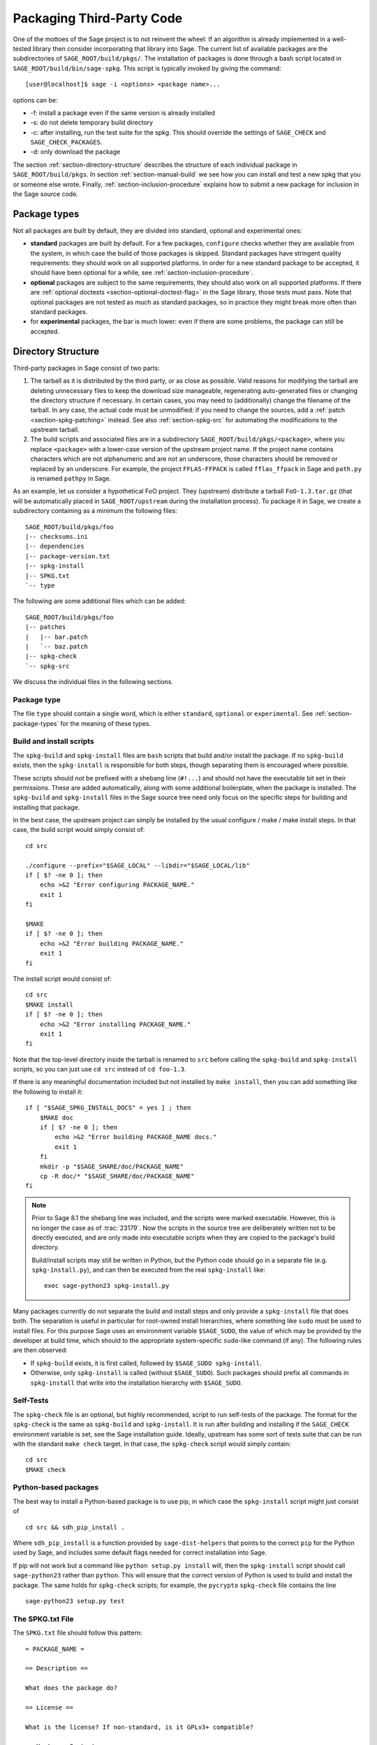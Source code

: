 .. _chapter-packaging:

==========================
Packaging Third-Party Code
==========================

One of the mottoes of the Sage project is to not reinvent the wheel: If
an algorithm is already implemented in a well-tested library then
consider incorporating that library into Sage. The current list of
available packages are the subdirectories of ``SAGE_ROOT/build/pkgs/``.
The installation of packages is done through a bash script located in
``SAGE_ROOT/build/bin/sage-spkg``. This script is typically invoked by
giving the command::

    [user@localhost]$ sage -i <options> <package name>...

options can be:

- -f: install a package even if the same version is already installed
- -s: do not delete temporary build directory
- -c: after installing, run the test suite for the spkg. This should
  override the settings of ``SAGE_CHECK`` and ``SAGE_CHECK_PACKAGES``.
- -d: only download the package

The section :ref:`section-directory-structure` describes the structure
of each individual package in ``SAGE_ROOT/build/pkgs``. In section
:ref:`section-manual-build` we see how you can install and test a new
spkg that you or someone else wrote. Finally,
:ref:`section-inclusion-procedure` explains how to submit a new package
for inclusion in the Sage source code.


.. _section-package-types:

Package types
=============

Not all packages are built by default, they are divided into standard,
optional and experimental ones:

- **standard** packages are built by default. For a few packages,
  ``configure`` checks whether they are available from the system,
  in which case the build of those packages is skipped.
  Standard packages have stringent quality requirements:
  they should work on all supported platforms. In order
  for a new standard package to be accepted, it should have been
  optional for a while, see :ref:`section-inclusion-procedure`.

- **optional** packages are subject to the same requirements, they
  should also work on all supported platforms. If there are
  :ref:`optional doctests <section-optional-doctest-flag>` in the Sage
  library, those tests must pass.
  Note that optional packages are not tested as much as standard
  packages, so in practice they might break more often than standard
  packages.

- for **experimental** packages, the bar is much lower: even if there are
  some problems, the package can still be accepted.


.. _section-directory-structure:

Directory Structure
===================

Third-party packages in Sage consist of two parts:

#. The tarball as it is distributed by the third party, or as close as
   possible. Valid reasons for modifying the tarball are deleting
   unnecessary files to keep the download size manageable,
   regenerating auto-generated files or changing the directory structure
   if necessary. In certain cases, you may need to (additionally) change
   the filename of the tarball.
   In any case, the actual code must be unmodified: if you need to
   change the sources, add a :ref:`patch <section-spkg-patching>`
   instead. See also :ref:`section-spkg-src` for automating the
   modifications to the upstream tarball.

#. The build scripts and associated files are in a subdirectory
   ``SAGE_ROOT/build/pkgs/<package>``, where you replace ``<package>``
   with a lower-case version of the upstream project name. If the
   project name contains characters which are not alphanumeric
   and are not an underscore, those characters should be removed
   or replaced by an underscore. For example, the project
   ``FFLAS-FFPACK`` is called ``fflas_ffpack`` in Sage and ``path.py``
   is renamed ``pathpy`` in Sage.

As an example, let us consider a hypothetical FoO project. They
(upstream) distribute a tarball ``FoO-1.3.tar.gz`` (that will be
automatically placed in ``SAGE_ROOT/upstream`` during the installation
process). To package it in Sage, we create a subdirectory containing as
a minimum the following files::

    SAGE_ROOT/build/pkgs/foo
    |-- checksums.ini
    |-- dependencies
    |-- package-version.txt
    |-- spkg-install
    |-- SPKG.txt
    `-- type

The following are some additional files which can be added::

    SAGE_ROOT/build/pkgs/foo
    |-- patches
    |   |-- bar.patch
    |   `-- baz.patch
    |-- spkg-check
    `-- spkg-src

We discuss the individual files in the following sections.


Package type
------------

The file ``type`` should contain a single word, which is either
``standard``, ``optional`` or ``experimental``.
See :ref:`section-package-types` for the meaning of these types.


.. _section-spkg-install:

Build and install scripts
-------------------------

The ``spkg-build`` and ``spkg-install`` files are ``bash`` scripts that
build and/or install the package.  If no ``spkg-build`` exists, then the
``spkg-install`` is responsible for both steps, though separating them is
encouraged where possible.

These scripts should *not* be prefixed with a shebang line (``#!...``) and
should not have the executable bit set in their permissions.  These are
added automatically, along with some additional boilerplate, when the
package is installed.  The ``spkg-build`` and ``spkg-install`` files in the
Sage source tree need only focus on the specific steps for building and
installing that package.

In the best case, the upstream project can simply be installed by the
usual configure / make / make install steps. In that case, the build
script would simply consist of::

    cd src

    ./configure --prefix="$SAGE_LOCAL" --libdir="$SAGE_LOCAL/lib"
    if [ $? -ne 0 ]; then
        echo >&2 "Error configuring PACKAGE_NAME."
        exit 1
    fi

    $MAKE
    if [ $? -ne 0 ]; then
        echo >&2 "Error building PACKAGE_NAME."
        exit 1
    fi

The install script would consist of::

    cd src
    $MAKE install
    if [ $? -ne 0 ]; then
        echo >&2 "Error installing PACKAGE_NAME."
        exit 1
    fi

Note that the top-level directory inside the tarball is renamed to
``src`` before calling the ``spkg-build`` and ``spkg-install``
scripts, so you can just use ``cd src`` instead of ``cd foo-1.3``.

If there is any meaningful documentation included but not installed by
``make install``, then you can add something like the following to
install it::

    if [ "$SAGE_SPKG_INSTALL_DOCS" = yes ] ; then
        $MAKE doc
        if [ $? -ne 0 ]; then
            echo >&2 "Error building PACKAGE_NAME docs."
            exit 1
        fi
        mkdir -p "$SAGE_SHARE/doc/PACKAGE_NAME"
        cp -R doc/* "$SAGE_SHARE/doc/PACKAGE_NAME"
    fi

.. note::

    Prior to Sage 8.1 the shebang line was included, and the scripts were
    marked executable.  However, this is no longer the case as of
    :trac:`23179`.  Now the scripts in the source tree are deliberately
    written not to be directly executed, and are only made into executable
    scripts when they are copied to the package's build directory.

    Build/install scripts may still be written in Python, but the Python
    code should go in a separate file (e.g. ``spkg-install.py``), and can
    then be executed from the real ``spkg-install`` like::

        exec sage-python23 spkg-install.py


Many packages currently do not separate the build and install steps and only
provide a ``spkg-install`` file that does both.  The separation is useful in
particular for root-owned install hierarchies, where something like ``sudo``
must be used to install files.  For this purpose Sage uses an environment
variable ``$SAGE_SUDO``, the value of which may be provided by the developer
at build time,  which should to the appropriate system-specific
``sudo``-like command (if any).  The following rules are then observed:

- If ``spkg-build`` exists, it is first called, followed by
  ``$SAGE_SUDO spkg-install``.

- Otherwise, only ``spkg-install`` is called (without ``$SAGE_SUDO``).  Such
  packages should prefix all commands in ``spkg-install`` that write into
  the installation hierarchy with ``$SAGE_SUDO``.


.. _section-spkg-check:

Self-Tests
----------

The ``spkg-check`` file is an optional, but highly recommended, script to
run self-tests of the package.  The format for the ``spkg-check`` is the
same as ``spkg-build`` and ``spkg-install``.  It is run after building and
installing if the ``SAGE_CHECK`` environment variable is set, see the Sage
installation guide. Ideally, upstream has some sort of tests suite that can
be run with the standard ``make check`` target. In that case, the
``spkg-check`` script would simply contain::

    cd src
    $MAKE check


.. _section-python:

Python-based packages
---------------------

The best way to install a Python-based package is to use pip, in which
case the ``spkg-install`` script might just consist of ::

    cd src && sdh_pip_install .

Where ``sdh_pip_install`` is a function provided by ``sage-dist-helpers`` that
points to the correct ``pip`` for the Python used by Sage, and includes some
default flags needed for correct installation into Sage.

If pip will not work but a command like ``python setup.py install``
will, then the ``spkg-install`` script should call ``sage-python23``
rather than ``python``. This will ensure that the correct version of
Python is used to build and install the package. The same holds for
``spkg-check`` scripts; for example, the ``pycrypto`` ``spkg-check``
file contains the line ::

    sage-python23 setup.py test


.. _section-spkg-SPKG-txt:

The SPKG.txt File
-----------------

The ``SPKG.txt`` file should follow this pattern::

     = PACKAGE_NAME =

     == Description ==

     What does the package do?

     == License ==

     What is the license? If non-standard, is it GPLv3+ compatible?

     == Upstream Contact ==

     Provide information for upstream contact.

     == Dependencies ==

     Put a bulleted list of dependencies here:

     * python
     * readline

     == Special Update/Build Instructions ==

     If the tarball was modified by hand and not via a spkg-src
     script, describe what was changed.


with ``PACKAGE_NAME`` replaced by the package name. Legacy
``SPKG.txt`` files have an additional changelog section, but this
information is now kept in the git repository.


.. _section-dependencies:

Package dependencies
--------------------

Many packages depend on other packages. Consider for example the
``eclib`` package for elliptic curves. This package uses the libraries
PARI, NTL and FLINT. So the following is the ``dependencies`` file
for ``eclib``::

    pari ntl flint

    ----------
    All lines of this file are ignored except the first.
    It is copied by SAGE_ROOT/build/make/install into SAGE_ROOT/build/make/Makefile.

If there are no dependencies, you can use ::

    # no dependencies

    ----------
    All lines of this file are ignored except the first.
    It is copied by SAGE_ROOT/build/make/install into SAGE_ROOT/build/make/Makefile.

There are actually two kinds of dependencies: there are normal
dependencies and order-only dependencies, which are weaker. The syntax
for the ``dependencies`` file is ::

    normal dependencies | order-only dependencies

If there is no ``|``, then all dependencies are normal.

- If package A has an **order-only dependency** on B, it simply means
  that B must be built before A can be built. The version of B does not
  matter, only the fact that B is installed matters.
  This should be used if the dependency is purely a build-time
  dependency (for example, a dependency on pip simply because the
  ``spkg-install`` file uses pip).

- If A has a **normal dependency** on B, it means additionally that A
  should be rebuilt every time that B gets updated. This is the most
  common kind of dependency. A normal dependency is what you need for
  libraries: if we upgrade NTL, we should rebuild everything which
  uses NTL.

In order to check that the dependencies of your package are likely
correct, the following command should work without errors::

    [user@localhost]$ make distclean && make base && make PACKAGE_NAME

Finally, note that standard packages should only depend on standard
packages and optional packages should only depend on standard or
optional packages.


.. _section-spkg-patching:

Patching Sources
----------------

Actual changes to the source code must be via patches, which should be placed
in the ``patches/`` directory, and must have the ``.patch`` extension. GNU
patch is distributed with Sage, so you can rely on it being available. Patches
must include documentation in their header (before the first diff hunk), and
must have only one "prefix" level in the paths (that is, only one path level
above the root of the upstream sources being patched).  So a typical patch file
should look like this::

    Add autodoc_builtin_argspec config option

    Following the title line you can add a multi-line description of
    what the patch does, where you got it from if you did not write it
    yourself, if they are platform specific, if they should be pushed
    upstream, etc...

    diff -dru Sphinx-1.2.2/sphinx/ext/autodoc.py.orig Sphinx-1.2.2/sphinx/ext/autodoc.py
    --- Sphinx-1.2.2/sphinx/ext/autodoc.py.orig  2014-03-02 20:38:09.000000000 +1300
    +++ Sphinx-1.2.2/sphinx/ext/autodoc.py  2014-10-19 23:02:09.000000000 +1300
    @@ -1452,6 +1462,7 @@

         app.add_config_value('autoclass_content', 'class', True)
         app.add_config_value('autodoc_member_order', 'alphabetic', True)
    +    app.add_config_value('autodoc_builtin_argspec', None, True)
         app.add_config_value('autodoc_default_flags', [], True)
         app.add_config_value('autodoc_docstring_signature', True, True)
         app.add_event('autodoc-process-docstring')

Patches directly under the ``patches/`` directly are applied automatically
before running the ``spkg-install`` script (so long as they have the ``.patch``
extension).  If you need to apply patches conditionally (such as only on
a specifically platform), you can place those patches in a subdirectory of
``patches/`` and apply them manually using the ``sage-apply-patches`` script.
For example, considering the layout::

    SAGE_ROOT/build/pkgs/foo
    |-- patches
    |   |-- solaris
    |   |   |-- solaris.patch 
    |   |-- bar.patch
    |   `-- baz.patch

The patches ``bar.patch`` and ``baz.patch`` are applied to the unpacked
upstream sources in ``src/`` before running ``spkg-install``.  To conditionally
apply the patch for Solaris the ``spkg-install`` should contain a section like
this::

    if [ $UNAME == "SunOS" ]; then
        sage-apply-patches -d solaris
    fi

where the ``-d`` flag applies all patches in the ``solaris/`` subdirectory of
the main ``patches/`` directory.


.. _section-spkg-patch-or-repackage:

When to patch, when to repackage, when to autoconfiscate
--------------------------------------------------------

- Use unpatched original upstream tarball when possible.

  Sometimes it may seem as if you need to patch a (hand-written)
  ``Makefile`` because it "hard-codes" some paths or compiler flags::

      --- a/Makefile
      +++ b/Makefile
      @@ -77,7 +77,7 @@
       # This is a Makefile.
       # Handwritten.

      -DESTDIR = /usr/local
      +DESTDIR = $(SAGE_ROOT)/local
       BINDIR   = $(DESTDIR)/bin
       INCDIR   = $(DESTDIR)/include
       LIBDIR   = $(DESTDIR)/lib

  Don't use patching for that.  Makefile variables can be overridden
  from the command-line.  Just use the following in ``spkg-install``::

      $(MAKE) DESTDIR="$SAGE_ROOT/local"

- Check if Debian or another distribution already provides patches
  for upstream.  Use them, don't reinvent the wheel.

- If the upstream Makefile does not build shared libraries,
  don't bother trying to patch it.
  
  Autoconfiscate the package instead and use the standard facilities
  of Automake and Libtool.  This ensures that the shared library build
  is portable between Linux and macOS.

- If you have to make changes to ``configure.ac`` or other source
  files of the autotools build system (or if you are autoconfiscating
  the package), then you can't use patching; make a :ref:`modified
  tarball <section-spkg-src>` instead.

- If the patch would be huge, don't use patching.  Make a
  :ref:`modified tarball <section-spkg-src>` instead.

- Otherwise, :ref:`maintain a set of patches
  <section-spkg-patch-maintenance>`.


.. _section-spkg-patch-maintenance:

How to maintain a set of patches
--------------------------------

We recommend the following workflow for maintaining a set of patches.

- Fork the package and put it on a public git repository.

  If upstream has a public version control repository, import it from
  there.  If upstream does not have a public version control
  repository, import the current sources from the upstream tarball.
  Let's call the branch ``upstream``.

- Create a branch for the changes necessary for Sage, let's call it
  ``sage_package_VERSION``, where ``version`` is the upstream version
  number.

- Make the changes and commit them to the branch.

- Generate the patches against the ``upstream`` branch::

      rm -Rf SAGE_ROOT/build/pkgs/PACKAGE/patches
      mkdir SAGE_ROOT/build/pkgs/PACKAGE/patches
      git format-patch -o SAGE_ROOT/build/pkgs/PACKAGE/patches/ upstream
  
- Optionally, create an ``spkg-src`` file in the Sage package's
  directory that regenerates the patch directory using the above
  commmands.

- When a new upstream version becomes available, merge (or import) it
  into ``upstream``, then create a new branch and rebase in on top of
  the updated upstream::

      git checkout sage_package_OLDVERSION
      git checkout -b sage_package_NEWVERSION
      git rebase upstream

  Then regenerate the patches.


.. _section-spkg-src:

Modified Tarballs
-----------------

The ``spkg-src`` file is optional and only to document how the upstream
tarball was changed. Ideally it is not modified, then there would be no
``spkg-src`` file present either.

However, if you really must modify the upstream tarball then it is
recommended that you write a script, called ``spkg-src``, that makes the
changes. This not only serves as documentation but also makes it easier
to apply the same modifications to future versions.


.. _section-spkg-versioning:

Package Versioning
------------------

The ``package-version.txt`` file containts just the version. So if
upstream is ``FoO-1.3.tar.gz`` then the package version file would only
contain ``1.3``.

If the upstream package is taken from some revision other than a stable
version or if upstream doesn't have a version number, you should use the
date at which the revision is made. For example, the
``database_stein_watkins`` package with version ``20110713`` contains
the database as of 2011-07-13. Note that the date should refer to the
*contents* of the tarball, not to the day it was packaged for Sage.
This particular Sage package for ``database_stein_watkins`` was created
in 2014, but the data it contains was last updated in 2011.

If you apply any patches, or if you made changes to the upstream tarball
(see :ref:`section-directory-structure` for allowable changes),
then you should append a ``.p0`` to the version to indicate that it's
not a vanilla package.

Additionally, whenever you make changes to a package *without* changing
the upstream tarball (for example, you add an additional patch or you
fix something in the ``spkg-install`` file), you should also add or
increase the patch level. So the different versions would
be ``1.3``, ``1.3.p0``, ``1.3.p1``, ...
The change in version number or patch level will trigger
re-installation of the package, such that the changes are taken into
account.


.. _section-spkg-checksums:

Checksums
---------

The ``checksums.ini`` file contains the filename pattern of the
upstream tarball (without the actual version) and its checksums. So if
upstream is ``$SAGE_ROOT/upstream/FoO-1.3.tar.gz``, create a new file
``$SAGE_ROOT/build/pkgs/foo/checksums.ini`` containing only::

    tarball=FoO-VERSION.tar.gz

Sage internally replaces the ``VERSION`` substring with the content of
``package-version.txt``. To recompute the checksums, run::

    [user@localhost]$ sage --package fix-checksum foo

which will modify the ``checksums.ini`` file with the correct
checksums.


Utility script to create package
================================

Assuming that you have downloaded
``$SAGE_ROOT/upstream/FoO-1.3.tar.gz``, you can use::

    [user@localhost]$ sage --package create foo --version 1.3 --tarball FoO-VERSION.tar.gz --type experimental

to create ``$SAGE_ROOT/build/pkgs/foo/package-version.txt``,
``checksums.ini``, and ``type`` in one step.


.. _section-manual-build:

Building the package
====================

At this stage you have a new tarball that is not yet distributed with
Sage (``FoO-1.3.tar.gz`` in the example of section
:ref:`section-directory-structure`). Now you need to manually place it
in the ``SAGE_ROOT/upstream/`` directory and run
``sage --fix-pkg-checksums`` if you have not done that yet.

Now you can install the package using::

    [user@localhost]$ sage -i package_name

or::

    [user@localhost]$ sage -f package_name

to force a reinstallation. If your package contains a ``spkg-check``
script (see :ref:`section-spkg-check`) it can be run with::

    [user@localhost]$ sage -i -c package_name

or::

    [user@localhost]$ sage -f -c package_name

If all went fine, open a ticket, put a link to the original tarball in
the ticket and upload a branch with the code under
``SAGE_ROOT/build/pkgs``.


.. _section-inclusion-procedure:

Inclusion Procedure for New and Updated Packages
================================================

Packages that are not part of Sage will first become optional or
experimental (the latter if they will not build on all supported
systems). After they have been in optional for some time without
problems they can be proposed to be included as standard packages in
Sage.

To propose a package for optional/experimental inclusion please open a
trac ticket with the respective ``Component:`` field set to either
``packages:experimental`` or ``packages:optional``. The associated code
requirements are described in the following sections.

After the ticket was reviewed and included, optional packages stay in
that status for at least a year, after which they can be proposed to be
included as standard packages in Sage. For this a trac ticket is opened
with the ``Component:`` field set to ``packages:standard``. Then make
a proposal in the Google Group ``sage-devel``.

Upgrading packages to new upstream versions or with additional patches
includes opening a ticket in the respective category too, as described
above.

License Information
-------------------

If you are patching a standard Sage spkg, then you should make sure that
the license information for that package is up-to-date, both in its
``SPKG.txt`` file and in the file ``SAGE_ROOT/COPYING.txt``.  For
example, if you are producing an spkg which upgrades the vanilla source
to a new version, check whether the license changed between versions.

Prerequisites for New Standard Packages
---------------------------------------

For a package to become part of Sage's standard distribution, it
must meet the following requirements:

- **License**. For standard packages, the license must be compatible
  with the GNU General Public License, version 3. The Free Software
  Foundation maintains a long list of `licenses and comments about
  them <http://www.gnu.org/licenses/license-list.html>`_.

- **Build Support**. The code must build on all the `fully supported
  platforms
  <http://wiki.sagemath.org/SupportedPlatforms#Fully_supported>`_.

  A standard package should also work on all the platforms where Sage
  is `expected to work
  <http://wiki.sagemath.org/SupportedPlatforms#Expected_to_work>`_ and
  on which Sage `almost works
  <http://wiki.sagemath.org/SupportedPlatforms#Almost_works>`_ but
  since we don't fully support these platforms and often lack the
  resources to test on them, you are not expected to confirm your
  packages works on those platforms.

- **Quality**. The code should be "better" than any other available
  code (that passes the two above criteria), and the authors need to
  justify this. The comparison should be made to both Python and other
  software. Criteria in passing the quality test include:

  - Speed

  - Documentation

  - Usability

  - Absence of memory leaks

  - Maintainable

  - Portability

  - Reasonable build time, size, dependencies

- **Previously an optional package**. A new standard package must have
  spent some time as an optional package. Or have a good reason why
  this is not possible.

- **Refereeing**. The code must be refereed, as discussed in
  :ref:`chapter-sage-trac`.


